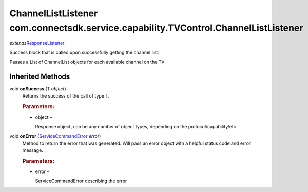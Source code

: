 ChannelListListener com.connectsdk.service.capability.TVControl.ChannelListListener
===================================================================================

*extends*\ `ResponseListener </apis/1-6-0/android/ResponseListener>`__

Success block that is called upon successfully getting the channel list.

Passes a List of ChannelList objects for each available channel on the
TV

Inherited Methods
-----------------

void **onSuccess** (T *object*)
   Returns the success of the call of type T.

   .. rubric:: Parameters:
      :name: parameters
      :class: method-detail-label

   -  object –

      Response object, can be any number of object types, depending on
      the protocol/capability/etc

void **onError** (`ServiceCommandError </apis/1-6-0/android/ServiceCommandError>`__ *error*)
   Method to return the error that was generated. Will pass an error
   object with a helpful status code and error message.

   .. rubric:: Parameters:
      :name: parameters-1
      :class: method-detail-label

   -  error –

      ServiceCommandError describing the error
